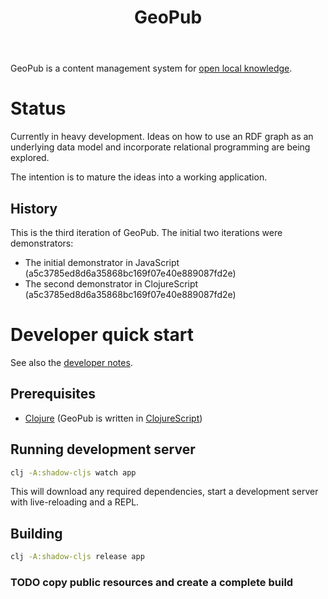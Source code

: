 #+TITLE: GeoPub

GeoPub is a content management system for [[https://miaengiadina.github.io/openengiadina/][open local knowledge]].

* Status

Currently in heavy development. Ideas on how to use an RDF graph as an underlying data model  and incorporate relational programming are being explored.

The intention is to mature the ideas into a working application.

** History

This is the third iteration of GeoPub. The initial two iterations were demonstrators:

- The initial demonstrator in JavaScript (a5c3785ed8d6a35868bc169f07e40e889087fd2e)
- The second demonstrator in ClojureScript (a5c3785ed8d6a35868bc169f07e40e889087fd2e)

* Developer quick start

See also the [[./docs/dev-notes.org][developer notes]].

** Prerequisites

- [[https://clojure.org/][Clojure]] (GeoPub is written in [[https://clojurescript.org/][ClojureScript]])

** Running development server

#+BEGIN_SRC sh
clj -A:shadow-cljs watch app
#+END_SRC

This will download any required dependencies, start a development server with live-reloading and a REPL.

** Building

#+BEGIN_SRC sh
clj -A:shadow-cljs release app
#+END_SRC

*** TODO copy public resources and create a complete build
